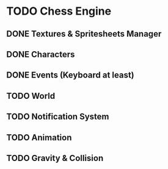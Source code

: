 * TODO Chess Engine
** DONE Textures & Spritesheets Manager
** DONE Characters
** DONE Events (Keyboard at least)
** TODO World
** TODO Notification System
** TODO Animation
** TODO Gravity & Collision
